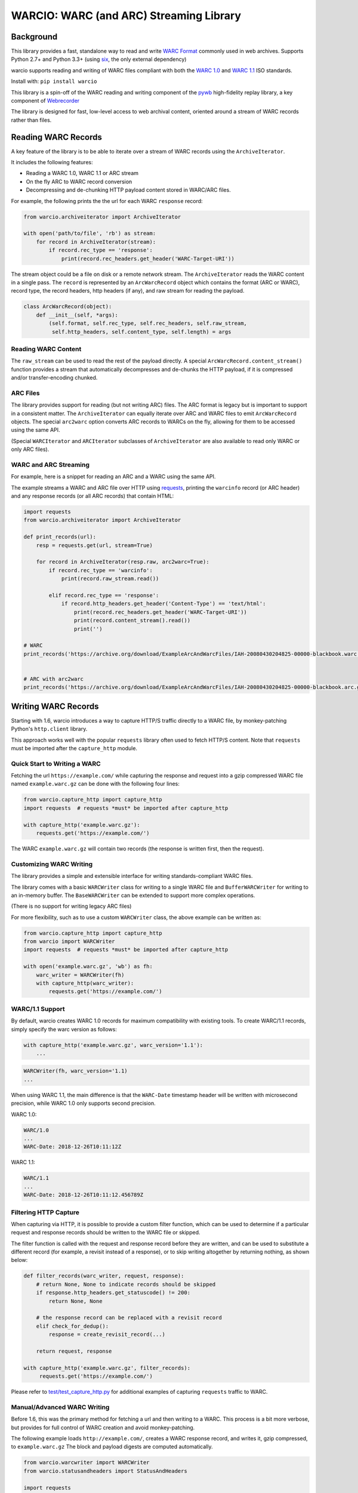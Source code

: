 WARCIO: WARC (and ARC) Streaming Library
========================================
.. image:: https://travis-ci.org/webrecorder/warcio.svg?branch=master
      :target: https://travis-ci.org/webrecorder/warcio
.. image:: https://codecov.io/gh/webrecorder/warcio/branch/master/graph/badge.svg
      :target: https://codecov.io/gh/webrecorder/warcio


Background
----------

This library provides a fast, standalone way to read and write `WARC
Format <https://en.wikipedia.org/wiki/Web_ARChive>`__ commonly used in
web archives. Supports Python 2.7+ and Python 3.3+ (using
`six <https://pythonhosted.org/six/>`__, the only external dependency)

warcio supports reading and writing of WARC files compliant with both the `WARC 1.0 <http://bibnum.bnf.fr/WARC/WARC_ISO_28500_version1_latestdraft.pdf>`__
and `WARC 1.1 <http://bibnum.bnf.fr/WARC/WARC_ISO_28500_version1-1_latestdraft.pdf>`__ ISO standards.

Install with: ``pip install warcio``

This library is a spin-off of the WARC reading and writing component of
the `pywb <https://github.com/webrecorder/pywb>`__ high-fidelity replay
library, a key component of
`Webrecorder <https://github.com/webrecorder/webrecorder>`__

The library is designed for fast, low-level access to web archival
content, oriented around a stream of WARC records rather than files.

Reading WARC Records
--------------------

A key feature of the library is to be able to iterate over a stream of
WARC records using the ``ArchiveIterator``.

It includes the following features:

- Reading a WARC 1.0, WARC 1.1 or ARC stream
- On the fly ARC to WARC record conversion
- Decompressing and de-chunking HTTP payload content stored in WARC/ARC files.

For example, the following prints the the url for each WARC ``response``
record:

.. code:: python

    from warcio.archiveiterator import ArchiveIterator

    with open('path/to/file', 'rb') as stream:
        for record in ArchiveIterator(stream):
            if record.rec_type == 'response':
                print(record.rec_headers.get_header('WARC-Target-URI'))

The stream object could be a file on disk or a remote network stream.
The ``ArchiveIterator`` reads the WARC content in a single pass. The
``record`` is represented by an ``ArcWarcRecord`` object which contains
the format (ARC or WARC), record type, the record headers, http headers
(if any), and raw stream for reading the payload.

.. code:: python

    class ArcWarcRecord(object):
        def __init__(self, *args):
            (self.format, self.rec_type, self.rec_headers, self.raw_stream,
             self.http_headers, self.content_type, self.length) = args

Reading WARC Content
~~~~~~~~~~~~~~~~~~~~

The ``raw_stream`` can be used to read the rest of the payload directly.
A special ``ArcWarcRecord.content_stream()`` function provides a stream that
automatically decompresses and de-chunks the HTTP payload, if it is
compressed and/or transfer-encoding chunked.

ARC Files
~~~~~~~~~

The library provides support for reading (but not writing ARC) files.
The ARC format is legacy but is important to support in a consistent
matter. The ``ArchiveIterator`` can equally iterate over ARC and WARC
files to emit ``ArcWarcRecord`` objects. The special ``arc2warc`` option
converts ARC records to WARCs on the fly, allowing for them to be
accessed using the same API.

(Special ``WARCIterator`` and ``ARCIterator`` subclasses of ``ArchiveIterator``
are also available to read only WARC or only ARC files).

WARC and ARC Streaming
~~~~~~~~~~~~~~~~~~~~~~
For example, here is a snippet for reading an ARC and a WARC using the
same API.

The example streams a WARC and ARC file over HTTP using
`requests <http://docs.python-requests.org/en/master/>`__, printing the
``warcinfo`` record (or ARC header) and any response records (or all ARC
records) that contain HTML:

.. code:: python

    import requests
    from warcio.archiveiterator import ArchiveIterator

    def print_records(url):
        resp = requests.get(url, stream=True)

        for record in ArchiveIterator(resp.raw, arc2warc=True):
            if record.rec_type == 'warcinfo':
                print(record.raw_stream.read())

            elif record.rec_type == 'response':
                if record.http_headers.get_header('Content-Type') == 'text/html':
                    print(record.rec_headers.get_header('WARC-Target-URI'))
                    print(record.content_stream().read())
                    print('')

    # WARC
    print_records('https://archive.org/download/ExampleArcAndWarcFiles/IAH-20080430204825-00000-blackbook.warc.gz')


    # ARC with arc2warc
    print_records('https://archive.org/download/ExampleArcAndWarcFiles/IAH-20080430204825-00000-blackbook.arc.gz')


Writing WARC Records
--------------------

Starting with 1.6, warcio introduces a way to capture HTTP/S traffic directly
to a WARC file, by monkey-patching Python's ``http.client`` library.

This approach works well with the popular ``requests`` library often used to fetch
HTTP/S content. Note that ``requests`` must be imported after the ``capture_http`` module.

Quick Start to Writing a WARC
~~~~~~~~~~~~~~~~~~~~~~~~~~~~~

Fetching the url ``https://example.com/`` while capturing the response and request
into a gzip compressed WARC file named ``example.warc.gz`` can be done with the following four lines:

.. code:: python

    from warcio.capture_http import capture_http
    import requests  # requests *must* be imported after capture_http

    with capture_http('example.warc.gz'):
        requests.get('https://example.com/')


The WARC ``example.warc.gz`` will contain two records (the response is written first, then the request).


Customizing WARC Writing
~~~~~~~~~~~~~~~~~~~~~~~~

The library provides a simple and extensible interface for writing
standards-compliant WARC files.

The library comes with a basic ``WARCWriter`` class for writing to a
single WARC file and ``BufferWARCWriter`` for writing to an in-memory
buffer. The ``BaseWARCWriter`` can be extended to support more complex
operations.

(There is no support for writing legacy ARC files)

For more flexibility, such as to use a custom ``WARCWriter`` class,
the above example can be written as:

.. code:: python

    from warcio.capture_http import capture_http
    from warcio import WARCWriter
    import requests  # requests *must* be imported after capture_http

    with open('example.warc.gz', 'wb') as fh:
        warc_writer = WARCWriter(fh)
        with capture_http(warc_writer):
            requests.get('https://example.com/')
            
WARC/1.1 Support
~~~~~~~~~~~~~~~~

By default, warcio creates WARC 1.0 records for maximum compatibility with existing tools.
To create WARC/1.1 records, simply specify the warc version as follows:

.. code:: python
   
    with capture_http('example.warc.gz', warc_version='1.1'):
        ...


.. code:: python

    WARCWriter(fh, warc_version='1.1)
    ...
    
When using WARC 1.1, the main difference is that the ``WARC-Date`` timestamp header
will be written with microsecond precision, while WARC 1.0 only supports second precision.

WARC 1.0:

.. code::
 
    WARC/1.0
    ...
    WARC-Date: 2018-12-26T10:11:12Z

WARC 1.1:

.. code::

    WARC/1.1
    ...
    WARC-Date: 2018-12-26T10:11:12.456789Z
    
    

Filtering HTTP Capture
~~~~~~~~~~~~~~~~~~~~~~

When capturing via HTTP, it is possible to provide a custom filter function, 
which can be used to determine if a particular request and response records
should be written to the WARC file or skipped.

The filter function is called with the request and response record
before they are written, and can be used to substitute a different record (for example, a revisit
instead of a response), or to skip writing altogether by returning nothing, as shown below:

.. code:: python

    def filter_records(warc_writer, request, response):
        # return None, None to indicate records should be skipped
        if response.http_headers.get_statuscode() != 200:
            return None, None
            
        # the response record can be replaced with a revisit record
        elif check_for_dedup():
            response = create_revisit_record(...)
            
        return request, response

    with capture_http('example.warc.gz', filter_records):
         requests.get('https://example.com/')
         
Please refer to
`test/test\_capture_http.py <test/test_capture_http.py>`__ for additional examples
of capturing ``requests`` traffic to WARC.

Manual/Advanced WARC Writing
~~~~~~~~~~~~~~~~~~~~~~~~~~~~

Before 1.6, this was the primary method for fetching a url and then
writing to a WARC. This process is a bit more verbose,
but provides for full control of WARC creation and avoid monkey-patching.

The following example loads ``http://example.com/``, creates a WARC
response record, and writes it, gzip compressed, to ``example.warc.gz``
The block and payload digests are computed automatically.

.. code:: python

    from warcio.warcwriter import WARCWriter
    from warcio.statusandheaders import StatusAndHeaders

    import requests

    with open('example.warc.gz', 'wb') as output:
        writer = WARCWriter(output, gzip=True)

        resp = requests.get('http://example.com/',
                            headers={'Accept-Encoding': 'identity'},
                            stream=True)

        # get raw headers from urllib3
        headers_list = resp.raw.headers.items()

        http_headers = StatusAndHeaders('200 OK', headers_list, protocol='HTTP/1.0')

        record = writer.create_warc_record('http://example.com/', 'response',
                                            payload=resp.raw,
                                            http_headers=http_headers)

        writer.write_record(record)


The library also includes additional semantics for:
 - Creating ``warcinfo`` and ``revisit`` records
 - Writing ``response`` and ``request`` records together
 - Writing custom WARC records
 - Reading a full WARC record from a stream

Please refer to `warcwriter.py <warcio/warcwriter.py>`__ and
`test/test\_writer.py <test/test_writer.py>`__ for additional examples.

WARCIO CLI: Indexing and Recompression
--------------------------------------

The library currently ships with two simple command line tools.

Index
~~~~~

The ``warcio index`` cmd will print a simple index of the records in the
warc file as newline delimited JSON lines (NDJSON).

WARC header fields to include in the index can be specified via the
``-f`` flag, and are included in the JSON block (in order, for
convenience).

::

    warcio index ./test/data/example-iana.org-chunked.warc -f warc-type,warc-target-uri,content-length
    {"warc-type": "warcinfo", "content-length": "137"}
    {"warc-type": "response", "warc-target-uri": "http://www.iana.org/", "content-length": "7566"}
    {"warc-type": "request", "warc-target-uri": "http://www.iana.org/", "content-length": "76"}


HTTP header fields can be included by prefixing them with the prefix
``http:``. The special field ``offset`` refers to the record offset within
the warc file.

::

    warcio index ./test/data/example-iana.org-chunked.warc -f offset,content-type,http:content-type,warc-target-uri
    {"offset": "0", "content-type": "application/warc-fields"}
    {"offset": "405", "content-type": "application/http;msgtype=response", "http:content-type": "text/html; charset=UTF-8", "warc-target-uri": "http://www.iana.org/"}
    {"offset": "8379", "content-type": "application/http;msgtype=request", "warc-target-uri": "http://www.iana.org/"}

(Note: this library does not produce CDX or CDXJ format indexes often
associated with web archives. To create these indexes, please see the
`cdxj-indexer <https://github.com/webrecorder/cdxj-indexer>`__ tool which extends warcio indexing to provide this functionality)

Recompress
~~~~~~~~~~

The ``recompress`` command allows for re-compressing or normalizing WARC
(or ARC) files to a record-compressed, gzipped WARC file.

Each WARC record is compressed individually and concatenated. This is
the 'canonical' WARC storage format used by
`Webrecorder <https://github.com/webrecorder/webrecorder>`__ and other
web archiving institutions, and usually stored with a ``.warc.gz``
extension.

It can be used to: - Compress an uncompressed WARC - Convert any ARC
file to a compressed WARC - Fix an improperly compressed WARC file (eg.
a WARC compressed entirely instead of by record)

::

    warcio recompress ./input.arc.gz ./output.warc.gz

License
~~~~~~~

``warcio`` is licensed under the Apache 2.0 License and is part of the
Webrecorder project.

See `NOTICE <NOTICE>`__ and `LICENSE <LICENSE>`__ for details.
